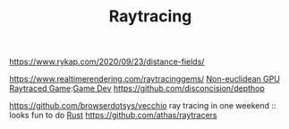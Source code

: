 #+TITLE: Raytracing
https://www.rykap.com/2020/09/23/distance-fields/

https://www.realtimerendering.com/raytracinggems/
[[https://github.com/cnlohr/noeuclid][Non-euclidean GPU Raytraced Game]]:[[file:game-dev.org][Game Dev]]
https://github.com/disconcision/depthop

https://github.com/browserdotsys/vecchio ray tracing in one weekend :: looks fun to do [[file:rust.org][Rust]]
https://github.com/athas/raytracers
